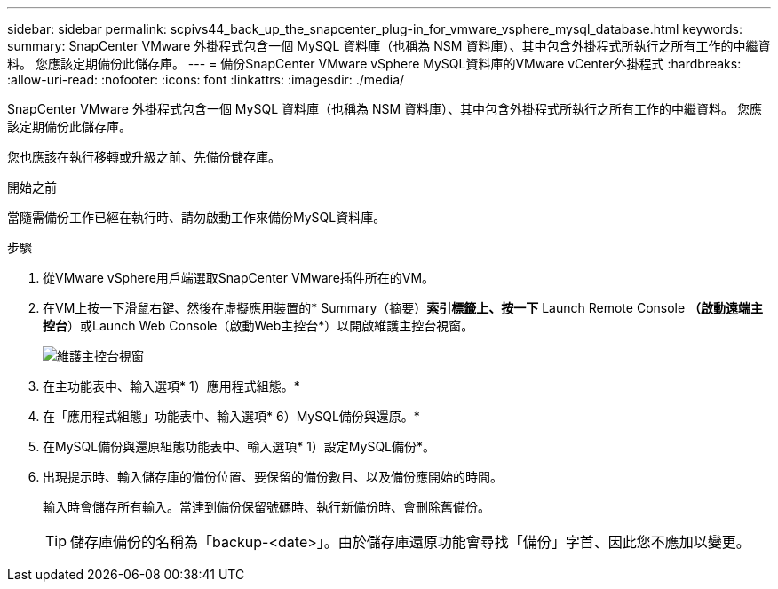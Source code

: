 ---
sidebar: sidebar 
permalink: scpivs44_back_up_the_snapcenter_plug-in_for_vmware_vsphere_mysql_database.html 
keywords:  
summary: SnapCenter VMware 外掛程式包含一個 MySQL 資料庫（也稱為 NSM 資料庫）、其中包含外掛程式所執行之所有工作的中繼資料。 您應該定期備份此儲存庫。 
---
= 備份SnapCenter VMware vSphere MySQL資料庫的VMware vCenter外掛程式
:hardbreaks:
:allow-uri-read: 
:nofooter: 
:icons: font
:linkattrs: 
:imagesdir: ./media/


[role="lead"]
SnapCenter VMware 外掛程式包含一個 MySQL 資料庫（也稱為 NSM 資料庫）、其中包含外掛程式所執行之所有工作的中繼資料。 您應該定期備份此儲存庫。

您也應該在執行移轉或升級之前、先備份儲存庫。

.開始之前
當隨需備份工作已經在執行時、請勿啟動工作來備份MySQL資料庫。

.步驟
. 從VMware vSphere用戶端選取SnapCenter VMware插件所在的VM。
. 在VM上按一下滑鼠右鍵、然後在虛擬應用裝置的* Summary（摘要）*索引標籤上、按一下* Launch Remote Console *（啟動遠端主控台*）或Launch Web Console（啟動Web主控台*）以開啟維護主控台視窗。
+
image:scpivs44_image21.png["維護主控台視窗"]

. 在主功能表中、輸入選項* 1）應用程式組態。*
. 在「應用程式組態」功能表中、輸入選項* 6）MySQL備份與還原。*
. 在MySQL備份與還原組態功能表中、輸入選項* 1）設定MySQL備份*。
. 出現提示時、輸入儲存庫的備份位置、要保留的備份數目、以及備份應開始的時間。
+
輸入時會儲存所有輸入。當達到備份保留號碼時、執行新備份時、會刪除舊備份。

+

TIP: 儲存庫備份的名稱為「backup-<date>」。由於儲存庫還原功能會尋找「備份」字首、因此您不應加以變更。


